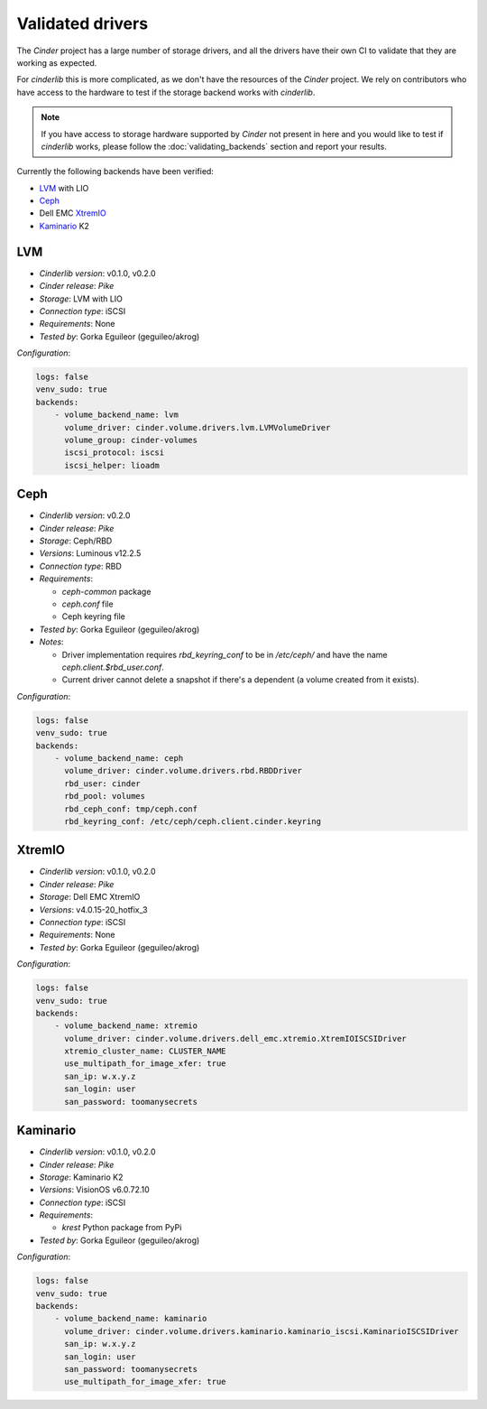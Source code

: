=================
Validated drivers
=================

The *Cinder* project has a large number of storage drivers, and all the drivers
have their own CI to validate that they are working as expected.

For *cinderlib* this is more complicated, as we don't have the resources of the
*Cinder* project.  We rely on contributors who have access to the hardware to
test if the storage backend works with *cinderlib*.

.. note:: If you have access to storage hardware supported by *Cinder* not
   present in here and you would like to test if *cinderlib* works, please
   follow the :doc:`validating_backends` section and report your results.

Currently the following backends have been verified:

- `LVM`_ with LIO
- `Ceph`_
- Dell EMC `XtremIO`_
- `Kaminario`_ K2


LVM
---

- *Cinderlib version*: v0.1.0, v0.2.0
- *Cinder release*: *Pike*
- *Storage*: LVM with LIO
- *Connection type*: iSCSI
- *Requirements*:  None
- *Tested by*: Gorka Eguileor (geguileo/akrog)

*Configuration*:

.. code-block:: YAML

   logs: false
   venv_sudo: true
   backends:
       - volume_backend_name: lvm
         volume_driver: cinder.volume.drivers.lvm.LVMVolumeDriver
         volume_group: cinder-volumes
         iscsi_protocol: iscsi
         iscsi_helper: lioadm


Ceph
----

- *Cinderlib version*: v0.2.0
- *Cinder release*: *Pike*
- *Storage*: Ceph/RBD
- *Versions*: Luminous v12.2.5
- *Connection type*: RBD
- *Requirements*:

  - `ceph-common` package
  - `ceph.conf` file
  - Ceph keyring file

- *Tested by*: Gorka Eguileor (geguileo/akrog)
- *Notes*:

  - Driver implementation requires `rbd_keyring_conf` to be in `/etc/ceph/` and
    have the name `ceph.client.$rbd_user.conf`.
  - Current driver cannot delete a snapshot if there's a dependent (a volume
    created from it exists).

*Configuration*:

.. code-block:: YAML

   logs: false
   venv_sudo: true
   backends:
       - volume_backend_name: ceph
         volume_driver: cinder.volume.drivers.rbd.RBDDriver
         rbd_user: cinder
         rbd_pool: volumes
         rbd_ceph_conf: tmp/ceph.conf
         rbd_keyring_conf: /etc/ceph/ceph.client.cinder.keyring


XtremIO
-------

- *Cinderlib version*: v0.1.0, v0.2.0
- *Cinder release*: *Pike*
- *Storage*: Dell EMC XtremIO
- *Versions*: v4.0.15-20_hotfix_3
- *Connection type*: iSCSI
- *Requirements*: None
- *Tested by*: Gorka Eguileor (geguileo/akrog)

*Configuration*:

.. code-block:: YAML

   logs: false
   venv_sudo: true
   backends:
       - volume_backend_name: xtremio
         volume_driver: cinder.volume.drivers.dell_emc.xtremio.XtremIOISCSIDriver
         xtremio_cluster_name: CLUSTER_NAME
         use_multipath_for_image_xfer: true
         san_ip: w.x.y.z
         san_login: user
         san_password: toomanysecrets


Kaminario
---------

- *Cinderlib version*: v0.1.0, v0.2.0
- *Cinder release*: *Pike*
- *Storage*: Kaminario K2
- *Versions*: VisionOS v6.0.72.10
- *Connection type*: iSCSI
- *Requirements*:

  - `krest` Python package from PyPi

- *Tested by*: Gorka Eguileor (geguileo/akrog)

*Configuration*:

.. code-block:: YAML

   logs: false
   venv_sudo: true
   backends:
       - volume_backend_name: kaminario
         volume_driver: cinder.volume.drivers.kaminario.kaminario_iscsi.KaminarioISCSIDriver
         san_ip: w.x.y.z
         san_login: user
         san_password: toomanysecrets
         use_multipath_for_image_xfer: true
